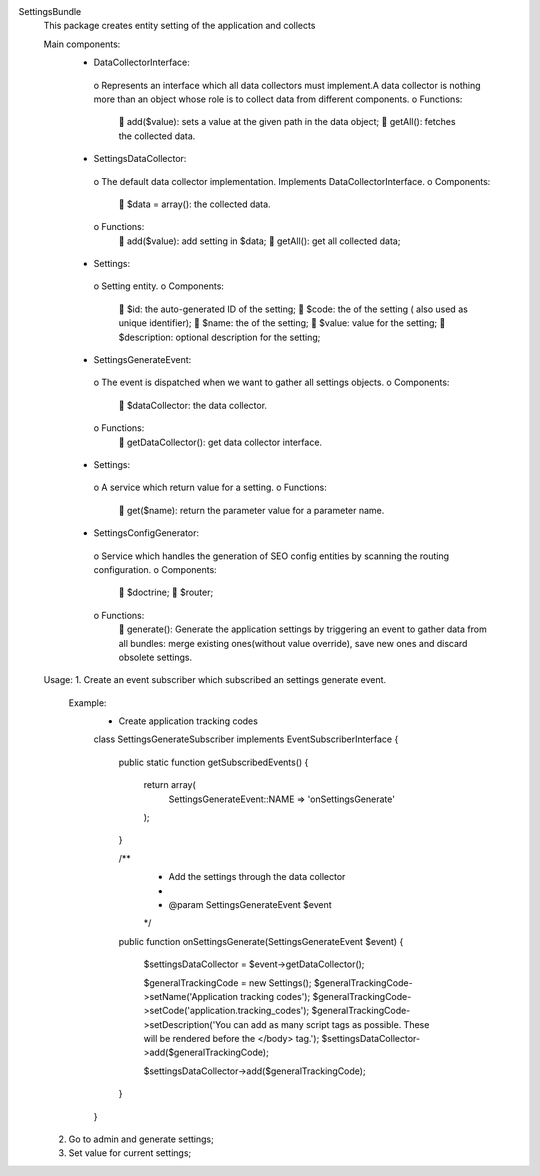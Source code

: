 SettingsBundle
    This package creates entity setting of the application and collects

    Main components:
        •	DataCollectorInterface:
            o	Represents an interface which all data collectors must implement.A data collector is nothing more than an object whose role is to
            collect data from different components.
            o	Functions:
                	add($value): sets a value at the given path in the data object;
                	getAll(): fetches the collected data.

        •	SettingsDataCollector:
            o	The default data collector implementation. Implements DataCollectorInterface.
            o	Components:
                	$data = array(): the collected data.
            o	Functions:
                	add($value): add setting in $data;
                	getAll(): get all collected data;

        •	Settings:
            o	Setting entity.
            o	Components:
                	$id: the auto-generated ID of the setting;
                	$code: the of the setting ( also used as unique identifier);
                	$name: the of the setting;
                	$value: value for the setting;
                	$description: optional description for the setting;

        •	SettingsGenerateEvent:
            o	The event is dispatched when we want to gather all settings objects.
            o	Components:
                	$dataCollector: the data collector.
            o	Functions:
                	getDataCollector(): get data collector interface.

        •	Settings:
            o	A service which return value for a setting.
            o	Functions:
                	get($name): return the parameter value for a parameter name.

        •	SettingsConfigGenerator:
            o	Service which handles the generation of SEO config entities by scanning the routing configuration.
            o	Components:
                	$doctrine;
                	$router;
            o	Functions:
                	generate(): Generate the application settings by triggering an event to gather data from all bundles: merge existing ones(without value override),
                save new ones and discard obsolete settings.

    Usage:
    1.	Create an event subscriber which subscribed an settings generate event.
        Example:
            -	Create application tracking codes

            class SettingsGenerateSubscriber implements EventSubscriberInterface
            {
                public static function getSubscribedEvents()
                {
                    return array(
                        SettingsGenerateEvent::NAME => 'onSettingsGenerate'
                    );
                }

                /**
                 * Add the settings through the data collector
                 *
                 * @param SettingsGenerateEvent $event
                 */
                public function onSettingsGenerate(SettingsGenerateEvent $event)
                {
                    $settingsDataCollector = $event->getDataCollector();

                    $generalTrackingCode = new Settings();
                    $generalTrackingCode->setName('Application tracking codes');
                    $generalTrackingCode->setCode('application.tracking_codes');
                    $generalTrackingCode->setDescription('You can add as many script tags as possible. These will be rendered before the </body> tag.');
                    $settingsDataCollector->add($generalTrackingCode);

                    $settingsDataCollector->add($generalTrackingCode);
                }
            }

    2. Go to admin and generate settings;
    3. Set value for current settings;
